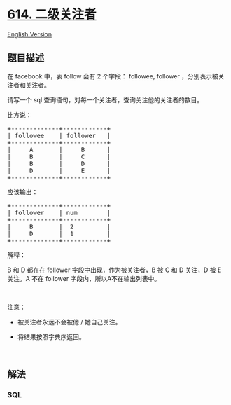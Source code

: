 * [[https://leetcode-cn.com/problems/second-degree-follower][614.
二级关注者]]
  :PROPERTIES:
  :CUSTOM_ID: 二级关注者
  :END:
[[./solution/0600-0699/0614.Second Degree Follower/README_EN.org][English
Version]]

** 题目描述
   :PROPERTIES:
   :CUSTOM_ID: 题目描述
   :END:

#+begin_html
  <!-- 这里写题目描述 -->
#+end_html

#+begin_html
  <p>
#+end_html

在 facebook 中，表 follow 会有 2 个字段： followee,
follower ，分别表示被关注者和关注者。

#+begin_html
  </p>
#+end_html

#+begin_html
  <p>
#+end_html

请写一个 sql 查询语句，对每一个关注者，查询关注他的关注者的数目。

#+begin_html
  </p>
#+end_html

#+begin_html
  <p>
#+end_html

比方说：

#+begin_html
  </p>
#+end_html

#+begin_html
  <pre>+-------------+------------+
  | followee    | follower   |
  +-------------+------------+
  |     A       |     B      |
  |     B       |     C      |
  |     B       |     D      |
  |     D       |     E      |
  +-------------+------------+
  </pre>
#+end_html

#+begin_html
  <p>
#+end_html

应该输出：

#+begin_html
  </p>
#+end_html

#+begin_html
  <pre>+-------------+------------+
  | follower    | num        |
  +-------------+------------+
  |     B       |  2         |
  |     D       |  1         |
  +-------------+------------+
  </pre>
#+end_html

#+begin_html
  <p>
#+end_html

解释：

#+begin_html
  </p>
#+end_html

#+begin_html
  <p>
#+end_html

B 和 D 都在在 follower 字段中出现，作为被关注者，B 被 C 和 D 关注，D 被
E 关注。A 不在 follower 字段内，所以A不在输出列表中。

#+begin_html
  </p>
#+end_html

#+begin_html
  <p>
#+end_html

 

#+begin_html
  </p>
#+end_html

#+begin_html
  <p>
#+end_html

注意：

#+begin_html
  </p>
#+end_html

#+begin_html
  <ul>
#+end_html

#+begin_html
  <li>
#+end_html

被关注者永远不会被他 / 她自己关注。

#+begin_html
  </li>
#+end_html

#+begin_html
  <li>
#+end_html

将结果按照字典序返回。

#+begin_html
  </li>
#+end_html

#+begin_html
  </ul>
#+end_html

#+begin_html
  <p>
#+end_html

 

#+begin_html
  </p>
#+end_html

** 解法
   :PROPERTIES:
   :CUSTOM_ID: 解法
   :END:

#+begin_html
  <!-- 这里可写通用的实现逻辑 -->
#+end_html

#+begin_html
  <!-- tabs:start -->
#+end_html

*** *SQL*
    :PROPERTIES:
    :CUSTOM_ID: sql
    :END:
#+begin_src sql
#+end_src

#+begin_html
  <!-- tabs:end -->
#+end_html
